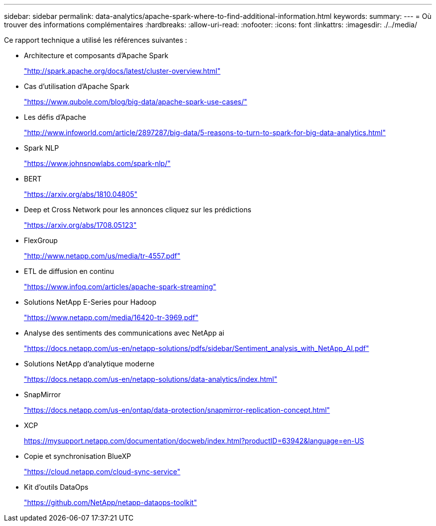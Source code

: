 ---
sidebar: sidebar 
permalink: data-analytics/apache-spark-where-to-find-additional-information.html 
keywords:  
summary:  
---
= Où trouver des informations complémentaires
:hardbreaks:
:allow-uri-read: 
:nofooter: 
:icons: font
:linkattrs: 
:imagesdir: ./../media/


[role="lead"]
Ce rapport technique a utilisé les références suivantes :

* Architecture et composants d'Apache Spark
+
http://spark.apache.org/docs/latest/cluster-overview.html["http://spark.apache.org/docs/latest/cluster-overview.html"^]

* Cas d'utilisation d'Apache Spark
+
https://www.qubole.com/blog/big-data/apache-spark-use-cases/["https://www.qubole.com/blog/big-data/apache-spark-use-cases/"^]

* Les défis d'Apache
+
http://www.infoworld.com/article/2897287/big-data/5-reasons-to-turn-to-spark-for-big-data-analytics.html["http://www.infoworld.com/article/2897287/big-data/5-reasons-to-turn-to-spark-for-big-data-analytics.html"^]

* Spark NLP
+
https://www.johnsnowlabs.com/spark-nlp/["https://www.johnsnowlabs.com/spark-nlp/"^]

* BERT
+
https://arxiv.org/abs/1810.04805["https://arxiv.org/abs/1810.04805"^]

* Deep et Cross Network pour les annonces cliquez sur les prédictions
+
https://arxiv.org/abs/1708.05123["https://arxiv.org/abs/1708.05123"^]

* FlexGroup
+
http://www.netapp.com/us/media/tr-4557.pdf["http://www.netapp.com/us/media/tr-4557.pdf"^]

* ETL de diffusion en continu
+
https://www.infoq.com/articles/apache-spark-streaming["https://www.infoq.com/articles/apache-spark-streaming"^]

* Solutions NetApp E-Series pour Hadoop
+
https://www.netapp.com/media/16420-tr-3969.pdf["https://www.netapp.com/media/16420-tr-3969.pdf"^]

* Analyse des sentiments des communications avec NetApp ai
+
https://docs.netapp.com/us-en/netapp-solutions/pdfs/sidebar/Sentiment_analysis_with_NetApp_AI.pdf["https://docs.netapp.com/us-en/netapp-solutions/pdfs/sidebar/Sentiment_analysis_with_NetApp_AI.pdf"^]

* Solutions NetApp d'analytique moderne
+
https://docs.netapp.com/us-en/netapp-solutions/data-analytics/index.html["https://docs.netapp.com/us-en/netapp-solutions/data-analytics/index.html"^]

* SnapMirror
+
https://docs.netapp.com/us-en/ontap/data-protection/snapmirror-replication-concept.html["https://docs.netapp.com/us-en/ontap/data-protection/snapmirror-replication-concept.html"^]

* XCP
+
https://mysupport.netapp.com/documentation/docweb/index.html?productID=63942&language=en-US["https://mysupport.netapp.com/documentation/docweb/index.html?productID=63942&language=en-US"^]

* Copie et synchronisation BlueXP
+
https://cloud.netapp.com/cloud-sync-service["https://cloud.netapp.com/cloud-sync-service"^]

* Kit d'outils DataOps
+
https://github.com/NetApp/netapp-dataops-toolkit["https://github.com/NetApp/netapp-dataops-toolkit"^]


